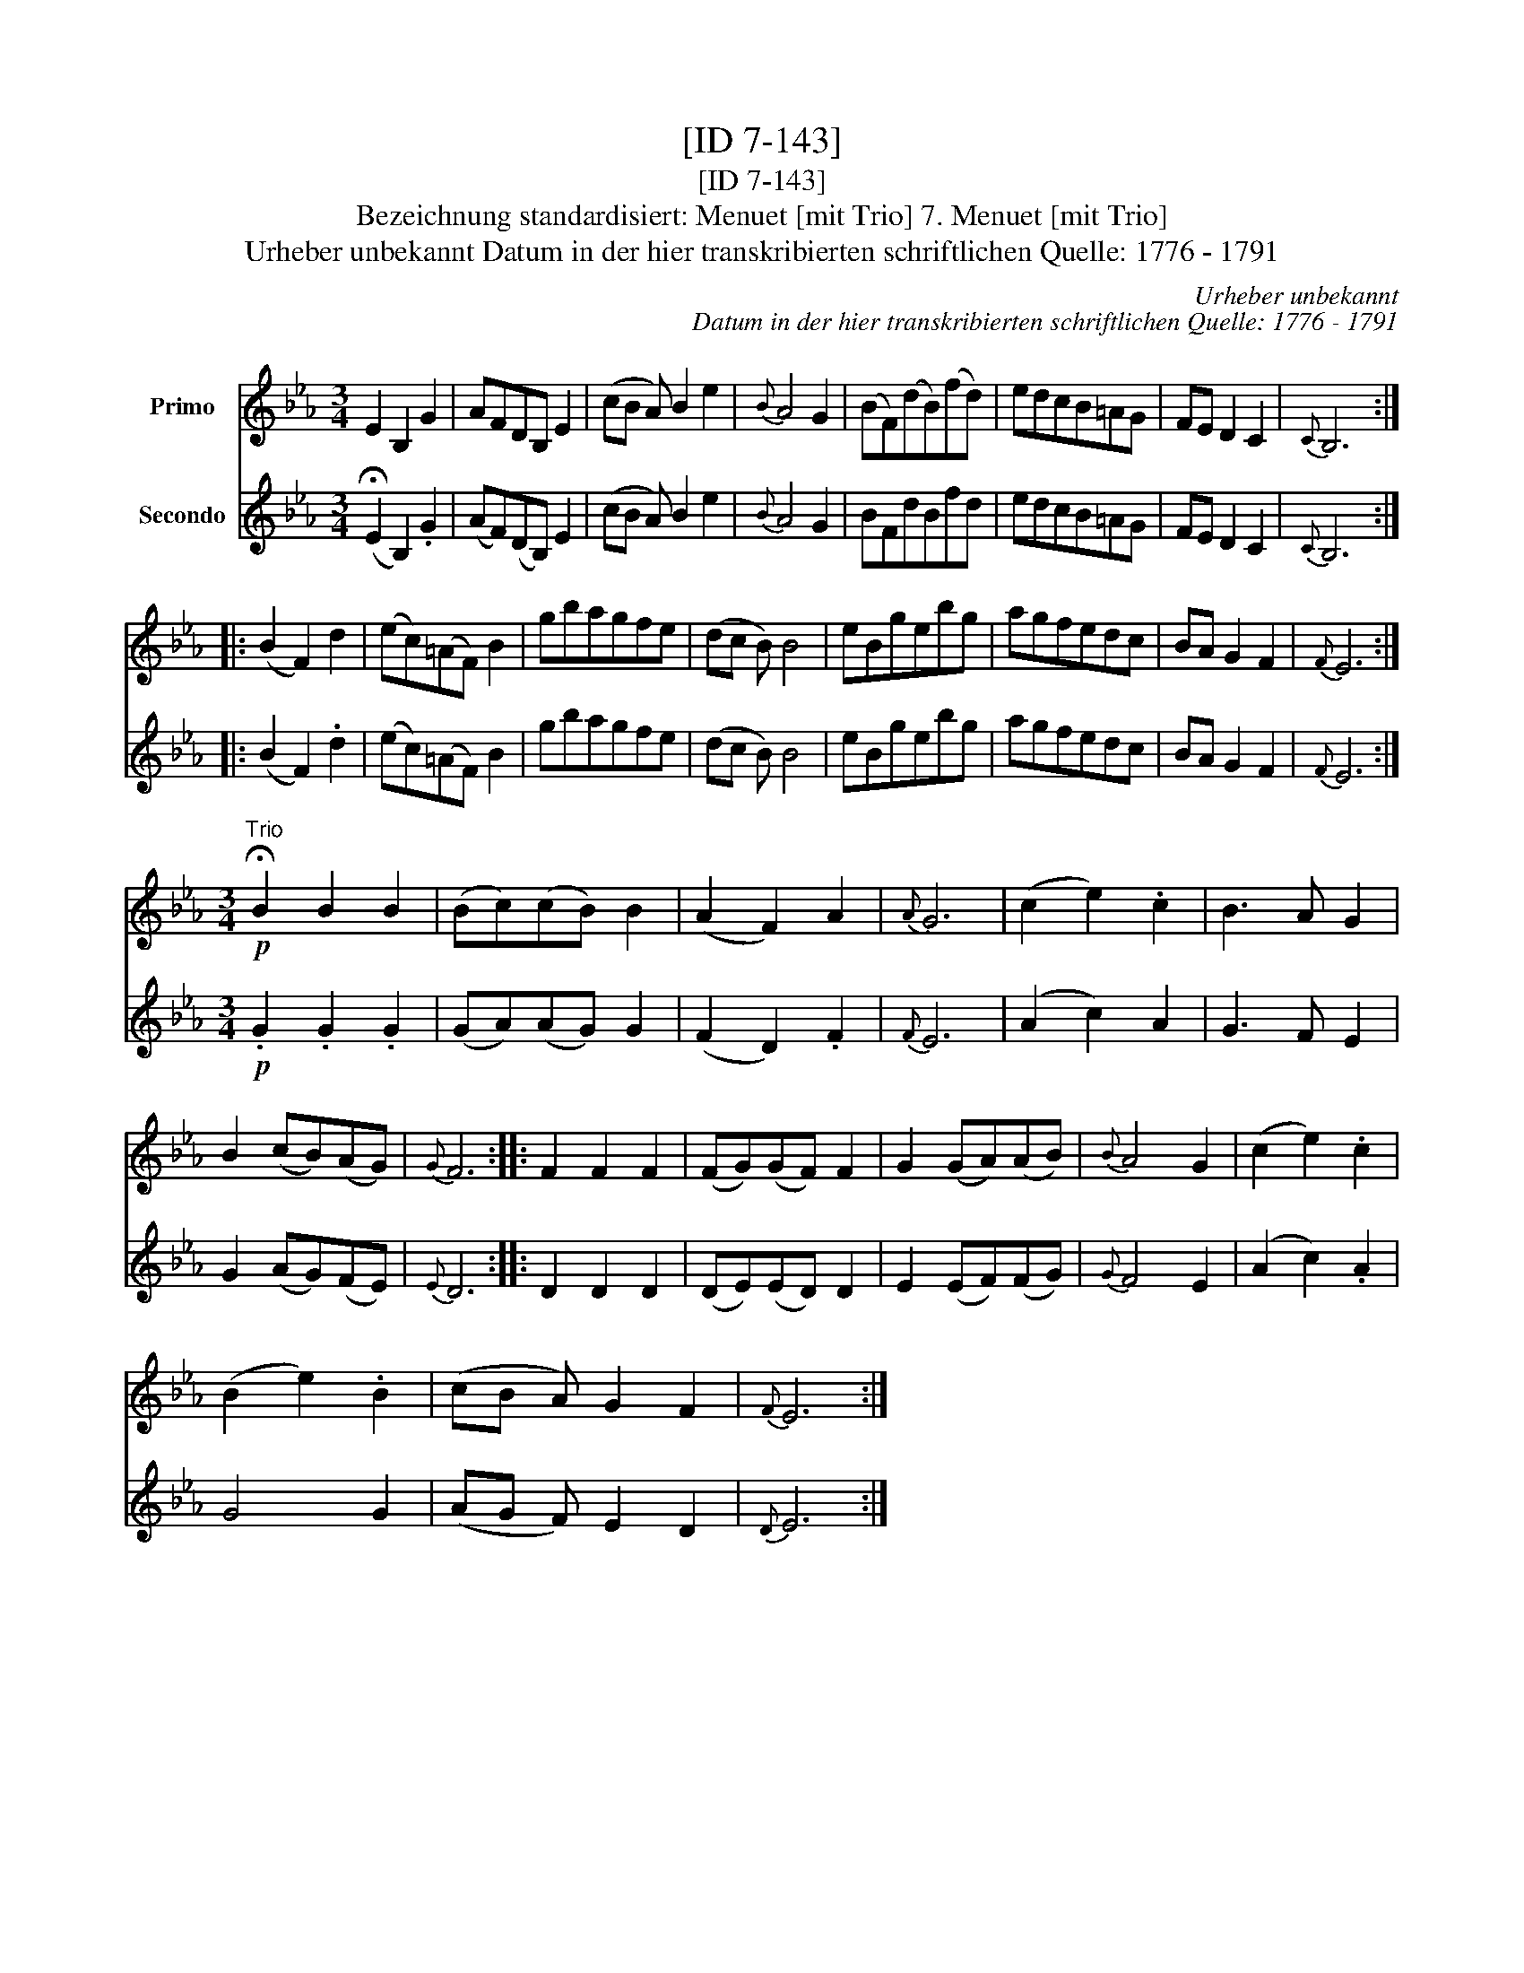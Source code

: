 X:1
T:[ID 7-143]
T:[ID 7-143]
T:Bezeichnung standardisiert: Menuet [mit Trio] 7. Menuet [mit Trio]
T:Urheber unbekannt Datum in der hier transkribierten schriftlichen Quelle: 1776 - 1791
C:Urheber unbekannt
C:Datum in der hier transkribierten schriftlichen Quelle: 1776 - 1791
%%score 1 2
L:1/8
M:3/4
K:Eb
V:1 treble nm="Primo"
V:2 treble nm="Secondo"
V:1
 E2 B,2 G2 | AFDB, E2 | (cB A) B2 e2 |{B} A4 G2 | (BF)(dB)(fd) | edcB=AG | FE D2 C2 |{C} B,6 :: %8
 (B2 F2) d2 | (ec)(=AF) B2 | gbagfe | (dc B) B4 | eBgebg | agfedc | BA G2 F2 |{F} E6 :| %16
[M:3/4]"^Trio"!p! !fermata!B2 B2 B2 | (Bc)(cB) B2 | (A2 F2) A2 |{A} G6 | (c2 e2) .c2 | B3 A G2 | %22
 B2 (cB)(AG) |{G} F6 :: F2 F2 F2 | (FG)(GF) F2 | G2 (GA)(AB) |{B} A4 G2 | (c2 e2) .c2 | %29
 (B2 e2) .B2 | (cB A) G2 F2 |{F} E6 :| %32
V:2
 (!fermata!E2 B,2) .G2 | (AF)(DB,) E2 | (cB A) B2 e2 |{B} A4 G2 | BFdBfd | edcB=AG | FE D2 C2 | %7
{C} B,6 :: (B2 F2) .d2 | (ec)(=AF) B2 | gbagfe | (dc B) B4 | eBgebg | agfedc | BA G2 F2 |{F} E6 :| %16
[M:3/4]!p! .G2 .G2 .G2 | (GA)(AG) G2 | (F2 D2) .F2 |{F} E6 | (A2 c2) A2 | G3 F E2 | G2 (AG)(FE) | %23
{E} D6 :: D2 D2 D2 | (DE)(ED) D2 | E2 (EF)(FG) |{G} F4 E2 | (A2 c2) .A2 | G4 G2 | (AG F) E2 D2 | %31
{D} E6 :| %32

